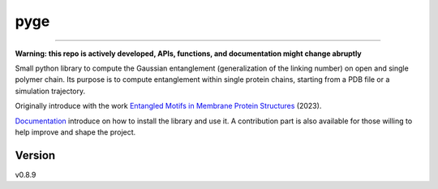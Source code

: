 pyge
================================

.. image:: https://github.com/gentangle/pyge/workflows/ci/badge.svg?branch=main
    :target: https://github.com/gentangle/pyge/actions?workflow=ci
    :alt: CI

.. image:: https://codecov.io/gh/gentangle/pyge/branch/main/graph/badge.svg?token=94KTRCL9EJ 
    :target: https://codecov.io/gh/gentangle/pyge
    :alt: Codecov

.. image:: https://readthedocs.org/projects/pyge/badge/?version=latest
    :target: https://pyge.readthedocs.io/en/latest/?badge=latest
    :alt: Read the Docs

========================

**Warning: this repo is actively developed, APIs, functions, and documentation might change abruptly**

Small python library to compute the Gaussian entanglement (generalization of the linking number) on open and single polymer chain.
Its purpose is to compute entanglement within single protein chains, starting from a PDB file or a simulation trajectory.

Originally introduce with the work `Entangled Motifs in Membrane Protein Structures <https://doi.org/10.3390/ijms24119193>`_ (2023).

`Documentation <https://pyge.readthedocs.io/en/latest/>`_ introduce on how to install the library and use it. A contribution part is also available for those willing to help improve and shape the project.

Version
-------

v0.8.9

